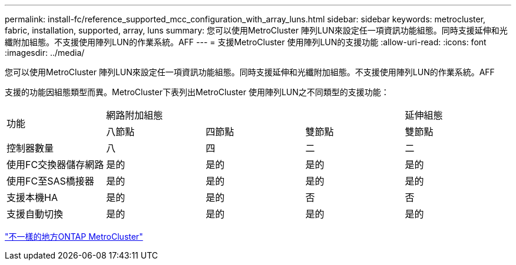 ---
permalink: install-fc/reference_supported_mcc_configuration_with_array_luns.html 
sidebar: sidebar 
keywords: metrocluster, fabric, installation, supported, array, luns 
summary: 您可以使用MetroCluster 陣列LUN來設定任一項資訊功能組態。同時支援延伸和光纖附加組態。不支援使用陣列LUN的作業系統。AFF 
---
= 支援MetroCluster 使用陣列LUN的支援功能
:allow-uri-read: 
:icons: font
:imagesdir: ../media/


[role="lead"]
您可以使用MetroCluster 陣列LUN來設定任一項資訊功能組態。同時支援延伸和光纖附加組態。不支援使用陣列LUN的作業系統。AFF

支援的功能因組態類型而異。MetroCluster下表列出MetroCluster 使用陣列LUN之不同類型的支援功能：

|===


.2+| 功能 3+| 網路附加組態 | 延伸組態 


| 八節點 | 四節點 | 雙節點 | 雙節點 


 a| 
控制器數量
 a| 
八
 a| 
四
 a| 
二
 a| 
二



| 使用FC交換器儲存網路 | 是的 | 是的 | 是的 | 是的 


| 使用FC至SAS橋接器 | 是的 | 是的 | 是的 | 是的 


| 支援本機HA | 是的 | 是的 | 否 | 否 


| 支援自動切換 | 是的 | 是的 | 是的 | 是的 
|===
link:concept_considerations_differences.html["不一樣的地方ONTAP MetroCluster"]
